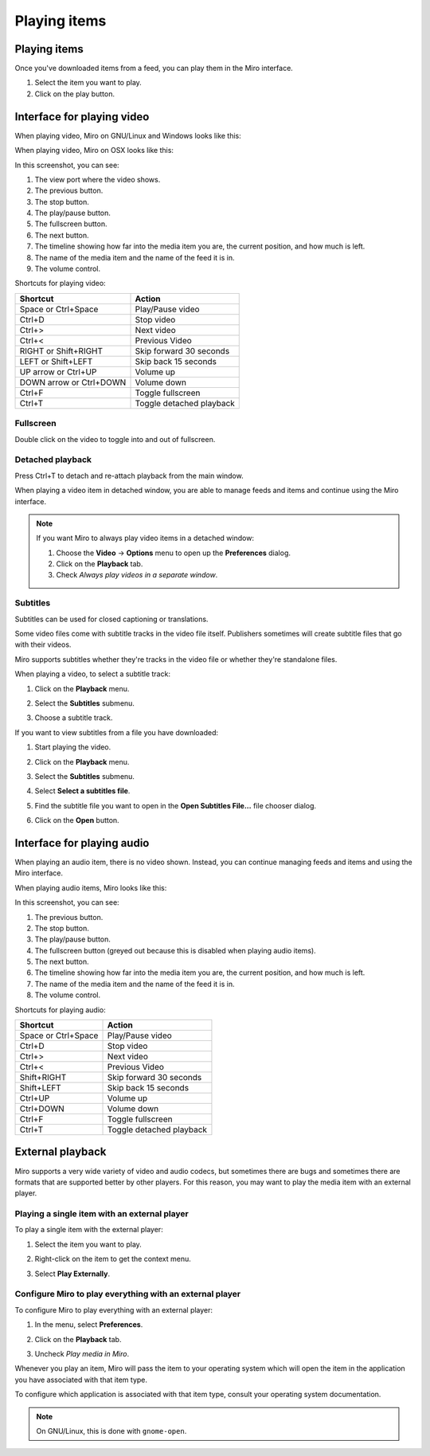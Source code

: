 ===============
 Playing items
===============

.. index:: playback; playing an item

Playing items
=============

Once you've downloaded items from a feed, you can play them in the
Miro interface.

1. Select the item you want to play.

2. Click on the play button.

.. SCREENSHOT
   Screenshot of Miro with both play buttons highlighted

.. image:: _static/playing_play_buttons.png


.. index:: interface; playing video

Interface for playing video
===========================

When playing video, Miro on GNU/Linux and Windows looks like this:

.. SCREENSHOT
   Screenshot of Miro playing a video on GNU/Linux with parts labeled.

.. image:: _static/playing_playing_video_linux.png

When playing video, Miro on OSX looks like this:

.. SCREENSHOT
   Screenshot of Miro playing a video on OSX with parts labeled.

.. image:: _static/playing_playing_video_osx.jpeg


In this screenshot, you can see:

1. The view port where the video shows.

2. The previous button.

3. The stop button.

4. The play/pause button.

5. The fullscreen button.

6. The next button.

7. The timeline showing how far into the media item you are, the
   current position, and how much is left.

8. The name of the media item and the name of the feed it is in.

9. The volume control.


.. index:: 
   single: interface; keyboard shortcuts for video
   single: playback; keyboard shortcuts for video

Shortcuts for playing video:

=========================  ==========================
 **Shortcut**               **Action**
-------------------------  --------------------------
 Space or Ctrl+Space        Play/Pause video
 Ctrl+D                     Stop video
 Ctrl+>                     Next video
 Ctrl+<                     Previous Video
 RIGHT or Shift+RIGHT       Skip forward 30 seconds
 LEFT or Shift+LEFT         Skip back 15 seconds
 UP arrow or Ctrl+UP        Volume up
 DOWN arrow or Ctrl+DOWN    Volume down
 Ctrl+F                     Toggle fullscreen
 Ctrl+T                     Toggle detached playback
=========================  ==========================


.. index:: playback; fullscreen

Fullscreen
----------

Double click on the video to toggle into and out of fullscreen.


.. index:: playback; detached playback

Detached playback
-----------------

Press Ctrl+T to detach and re-attach playback from the main window.

When playing a video item in detached window, you are able to manage
feeds and items and continue using the Miro interface.

.. Note::

   If you want Miro to always play video items in a detached window:

   1. Choose the **Video** -> **Options** menu to open up the
      **Preferences** dialog.

   2. Click on the **Playback** tab.

   3. Check *Always play videos in a separate window*.


.. index:: playback; subtitles

Subtitles
---------

Subtitles can be used for closed captioning or translations.

Some video files come with subtitle tracks in the video file itself.
Publishers sometimes will create subtitle files that go with their
videos.

Miro supports subtitles whether they're tracks in the video file or
whether they're standalone files.

When playing a video, to select a subtitle track:

1. Click on the **Playback** menu.

   .. SCREENSHOT
      Screenshot of Miro playing a video with subtitle tracks showing.

   .. image:: _static/playing_subtitles_tracks.png

2. Select the **Subtitles** submenu.
3. Choose a subtitle track.

If you want to view subtitles from a file you have downloaded:

1. Start playing the video.
2. Click on the **Playback** menu.
3. Select the **Subtitles** submenu.
4. Select **Select a subtitles file**.

   .. SCREENSHOT
      Screenshot of Miro playing a video with the Subtitles submenu
      showing.

   .. image:: _static/playing_subtitles_submenu.png

5. Find the subtitle file you want to open in the **Open Subtitles
   File...** file chooser dialog.
6. Click on the **Open** button.


.. index:: interface; playing audio

Interface for playing audio
===========================

When playing an audio item, there is no video shown.  Instead, you can
continue managing feeds and items and using the Miro interface.

When playing audio items, Miro looks like this:

.. SCREENSHOT
   Screenshot of Miro playing an audio item

.. image:: _static/playing_playing_audio.png

In this screenshot, you can see:

1. The previous button.

2. The stop button.

3. The play/pause button.

4. The fullscreen button (greyed out because this is disabled when
   playing audio items).

5. The next button.

6. The timeline showing how far into the media item you are, the
   current position, and how much is left.

7. The name of the media item and the name of the feed it is in.

8. The volume control.


.. index:: 
   single: interface; keyboard shortcuts for audio
   single: playback; keyboard shortcuts for audio

Shortcuts for playing audio:

=========================  ==========================
 **Shortcut**               **Action**
-------------------------  --------------------------
 Space or Ctrl+Space        Play/Pause video
 Ctrl+D                     Stop video
 Ctrl+>                     Next video
 Ctrl+<                     Previous Video
 Shift+RIGHT                Skip forward 30 seconds
 Shift+LEFT                 Skip back 15 seconds
 Ctrl+UP                    Volume up
 Ctrl+DOWN                  Volume down
 Ctrl+F                     Toggle fullscreen
 Ctrl+T                     Toggle detached playback
=========================  ==========================


.. index:: playback; external playback

External playback
=================

Miro supports a very wide variety of video and audio codecs, but
sometimes there are bugs and sometimes there are formats that are
supported better by other players.  For this reason, you may want
to play the media item with an external player.


Playing a single item with an external player
---------------------------------------------

To play a single item with the external player:

1. Select the item you want to play.
2. Right-click on the item to get the context menu.
3. Select **Play Externally**.

   .. SCREENSHOT
      Screenshot of the play externally context-menu item.

   .. image:: _static/playing_play_externally_menu.png

Configure Miro to play everything with an external player
---------------------------------------------------------

To configure Miro to play everything with an external player:

1. In the menu, select **Preferences**.
2. Click on the **Playback** tab.
3. Uncheck *Play media in Miro*.

   .. SCREENSHOT
      Screenshot of the Play in Miro preference.

   .. image:: _static/playing_play_externally_preference.png


Whenever you play an item, Miro will pass the item to your operating
system which will open the item in the application you have associated
with that item type.

To configure which application is associated with that item type,
consult your operating system documentation.

.. Note::

   On GNU/Linux, this is done with ``gnome-open``.

